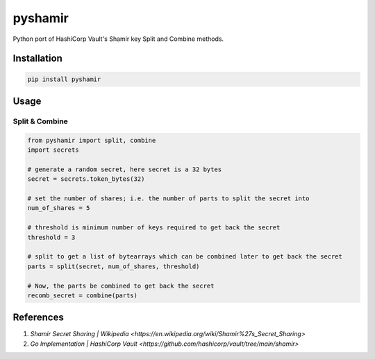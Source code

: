 ========
pyshamir
========
Python port of HashiCorp Vault's Shamir key Split and Combine methods.

Installation
============
.. code-block::

    pip install pyshamir 

Usage
=====
Split & Combine
---------------
.. code-block::

    from pyshamir import split, combine
    import secrets

    # generate a random secret, here secret is a 32 bytes
    secret = secrets.token_bytes(32)

    # set the number of shares; i.e. the number of parts to split the secret into
    num_of_shares = 5

    # threshold is minimum number of keys required to get back the secret
    threshold = 3

    # split to get a list of bytearrays which can be combined later to get back the secret
    parts = split(secret, num_of_shares, threshold)

    # Now, the parts be combined to get back the secret
    recomb_secret = combine(parts)

References
==========
#. `Shamir Secret Sharing | Wikipedia <https://en.wikipedia.org/wiki/Shamir%27s_Secret_Sharing>`
#. `Go Implementation | HashiCorp Vault <https://github.com/hashicorp/vault/tree/main/shamir>`